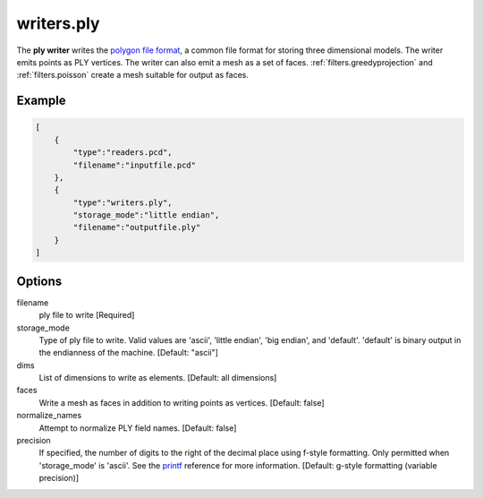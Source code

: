 .. _writers.ply:

writers.ply
===========

The **ply writer** writes the `polygon file format`_, a common file format
for storing three dimensional models.  The writer emits points as PLY vertices.
The writer can also emit a mesh as a set of faces.
:ref:`filters.greedyprojection` and :ref:`filters.poisson` create a
mesh suitable for output as faces.

.. embed::

Example
-------


.. code-block:: json

  [
      {
          "type":"readers.pcd",
          "filename":"inputfile.pcd"
      },
      {
          "type":"writers.ply",
          "storage_mode":"little endian",
          "filename":"outputfile.ply"
      }
  ]


Options
-------

filename
  ply file to write [Required]

storage_mode
  Type of ply file to write. Valid values are 'ascii', 'little endian',
  'big endian', and 'default'. 'default' is binary output in the endianness
  of the machine. [Default: "ascii"]

dims
  List of dimensions to write as elements. [Default: all dimensions]

faces
  Write a mesh as faces in addition to writing points as vertices.
  [Default: false]

normalize_names
  Attempt to normalize PLY field names. [Default: false]

precision
  If specified, the number of digits to the right of the decimal place
  using f-style formatting.  Only permitted when 'storage_mode' is 'ascii'.
  See the `printf`_ reference for more information.
  [Default: g-style formatting (variable precision)]

.. _polygon file format: http://paulbourke.net/dataformats/ply/
.. _printf: https://en.cppreference.com/w/cpp/io/c/fprintf
